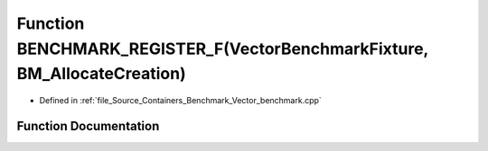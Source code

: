 .. _exhale_function__vector__benchmark_8cpp_1a804346727717046026aa47cb2fc485ce:

Function BENCHMARK_REGISTER_F(VectorBenchmarkFixture, BM_AllocateCreation)
==========================================================================

- Defined in :ref:`file_Source_Containers_Benchmark_Vector_benchmark.cpp`


Function Documentation
----------------------


.. doxygenfunction:: BENCHMARK_REGISTER_F(VectorBenchmarkFixture, BM_AllocateCreation)
